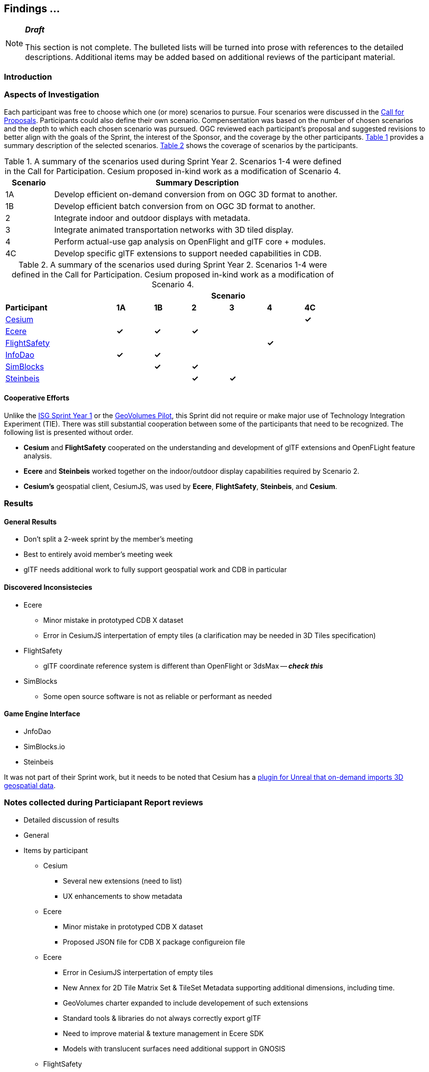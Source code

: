 [[Findings]]
== Findings ...

[NOTE]
._**Draft**_
====
This section is not complete. The bulleted lists will be turned into prose with references to the detailed descriptions. Additional items may be added based on additional reviews of the participant material.
====

=== Introduction


=== Aspects of Investigation

Each participant was free to choose which one (or more) scenarios to pursue. Four scenarios were discussed in the https://portal.ogc.org/files/?artifact_id=96942[Call for Proposals]. Participants could also define their own scenario. Compensentation was based on the number of chosen scenarios and the depth to which each chosen scenario was pursued. OGC reviewed each participant’s proposal and suggested revisions to better align with the goals of the Sprint, the interest of the Sponsor, and the coverage by the other participants. <<table_scenario-listing>> provides a summary description of the selected scenarios. <<table_scenario-participant>> shows the coverage of scenarios by the participants.

[#table_scenario-listing,reftext='{table-caption} {counter:table-num}']
.A summary of the scenarios used during Sprint Year 2. Scenarios 1-4 were defined in the Call for Participation. Cesium proposed in-kind work as a modification of Scenario 4.
[cols="^1,6",width="80%",options="header",align="center"]
|===
| Scenario | Summary Description

| 1A | Develop efficient on-demand conversion from on OGC 3D format to another. 
| 1B | Develop efficient batch conversion from on OGC 3D format to another. 
| 2  | Integrate indoor and outdoor displays with metadata.
| 3  | Integrate animated transportation networks with 3D tiled display.
| 4  | Perform actual-use gap analysis on OpenFlight and glTF core + modules.
| 4C | Develop specific glTF extensions to support needed capabilities in CDB.
|===

[#table_scenario-participant,reftext='{table-caption} {counter:table-num}']
.A summary of the scenarios used during Sprint Year 2. Scenarios 1-4 were defined in the Call for Participation. Cesium proposed in-kind work as a modification of Scenario 4.
[cols="<3,^1,^1,^1,^1,^1,^1",width="80%",options="header",align="center"]
|===
|             6+| Scenario
| *Participant* | *1A* | *1B* | *2* | *3* | *4* | *4C*

|<<Cesium,Cesium>>             | | | | | | *&#10003;*
|<<Ecere,Ecere>>               | *&#10003;* | *&#10003;* | *&#10003;* | | | 
|<<FlightSafety,FlightSafety>> | | | | ^|*&#10003;* | 
|<<InfoDao,InfoDao>>           | *&#10003;* | *&#10003;* | | | |
|<<SimBlocks,SimBlocks>>       | | *&#10003;* | *&#10003;* | | | 
|<<Steinbeis,Steinbeis>>       | | | *&#10003;* | *&#10003;* | | | 
|===

==== Cooperative Efforts

Unlike the http://docs.ogc.org/per/20-087.html[ISG Sprint Year 1] or the https://docs.ogc.org/per/20-030.html[GeoVolumes Pilot], this Sprint did not require or make major use of Technology Integration Experiment (TIE). There was still substantial cooperation between some of the participants that need to be recognized. The following list is presented without order.

* *Cesium* and *FlightSafety* cooperated on the understanding and development of glTF extensions and OpenFLight feature analysis.

* *Ecere* and *Steinbeis* worked together on the indoor/outdoor display capabilities required by Scenario 2.

* *Cesium's* geospatial client, CesiumJS, was used by *Ecere*, *FlightSafety*, *Steinbeis*, and *Cesium*.

=== Results

==== General Results

** Don't split a 2-week sprint by the member's meeting
** Best to entirely avoid member's meeting week
** glTF needs additional work to fully support geospatial work and CDB in particular


==== Discovered Inconsistecies

* Ecere
** Minor mistake in prototyped CDB X dataset
** Error in CesiumJS interpertation of empty tiles (a clarification may be needed in 3D Tiles specification)
* FlightSafety
** glTF coordinate reference system is different than OpenFlight or 3dsMax -- _**check this**_
* SimBlocks
** Some open source software is not as reliable or performant as needed


==== Game Engine Interface


* JnfoDao
* SimBlocks.io
* Steinbeis

It was not part of their Sprint work, but it needs to be noted that Cesium has a https://cesium.com/blog/2021/03/30/cesium-for-unreal-now-available/[plugin for Unreal that on-demand imports 3D geospatial data].

=== Notes collected during Particiapant Report reviews

* Detailed discussion of results
* General
* Items by participant
** Cesium
*** Several new extensions (need to list)
*** UX enhancements to show metadata
** Ecere
*** Minor mistake in prototyped CDB X dataset
*** Proposed JSON file for CDB X package configureion file
** Ecere
*** Error in CesiumJS interpertation of empty tiles
*** New Annex for 2D Tile Matrix Set & TileSet Metadata supporting additional dimensions, including time.
*** GeoVolumes charter expanded to include developement of such extensions
*** Standard tools & libraries do not always correctly export glTF
*** Need to improve material & texture management in Ecere SDK
*** Models with translucent surfaces need additional support in GNOSIS
** FlightSafety
*** Worked with Cesium to test out classified image metadata
*** Initial determination of applicability of glTF to CDB
*** glTF coordinate reference system is different than OpenFlight or 3dsMax -- _**check this**_
*** PBR (glTF) differs from specular (OpenFlight). Not necessarily a major problem (e.g., see https://marmoset.co/posts/pbr-texture-conversion/)
*** Need considerably more testing and community adoption of glTF before it could replace OpenFlight.
*** Recommend starting to use glTF models for GeoTypical and GeoSpecific objects.
** InfoDao
*** Are rigged (skin & bones) models important or useful? Can they be handled by existing systems?
*** Recomend a hybrid between on-the-fly conversion as needed and pre-converted with no updates CDB.
** SimBlocks
*** Some open source software is not as reliable or performant as needed
*** Data displays in both Unity & Unreal
*** Important to implement proper texture 


